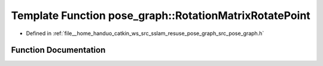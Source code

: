 .. _exhale_function_namespacepose__graph_1aab195af8906d18843be0b587a09ca6a3:

Template Function pose_graph::RotationMatrixRotatePoint
=======================================================

- Defined in :ref:`file__home_handuo_catkin_ws_src_sslam_resuse_pose_graph_src_pose_graph.h`


Function Documentation
----------------------


.. doxygenfunction:: pose_graph::RotationMatrixRotatePoint(const T, const T, T)
